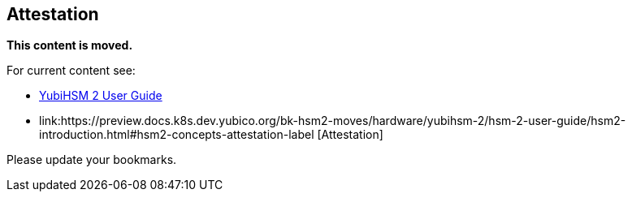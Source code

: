 == Attestation

**This content is moved.**

For current content see: 

- link:https://docs.yubico.com/hardware/yubihsm-2/hsm-2-user-guide/index.html[YubiHSM 2 User Guide]

- link:https://preview.docs.k8s.dev.yubico.org/bk-hsm2-moves/hardware/yubihsm-2/hsm-2-user-guide/hsm2-introduction.html#hsm2-concepts-attestation-label [Attestation]

Please update your bookmarks.
